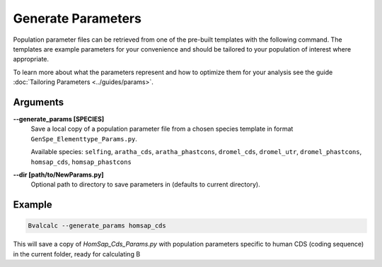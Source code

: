 Generate Parameters
=================================

Population parameter files can be retrieved from one of the pre-built templates with the following command. The templates are example parameters for your convenience and should be tailored to your population of interest where appropriate. 

To learn more about what the parameters represent and how to optimize them for your analysis see the guide :doc:`Tailoring Parameters <../guides/params>`.

Arguments
----------

**-\-generate_params [SPECIES]**
    Save a local copy of a population parameter file from a chosen species template in format ``GenSpe_Elementtype_Params.py``.
    
    Available species: ``selfing``, ``aratha_cds``, ``aratha_phastcons``, ``dromel_cds``, ``dromel_utr``, ``dromel_phastcons``, ``homsap_cds``, ``homsap_phastcons``

**-\-dir [path/to/NewParams.py]**
    Optional path to directory to save parameters in (defaults to current directory).

Example
--------

.. code-block:: bash

    Bvalcalc --generate_params homsap_cds

This will save a copy of `HomSap_Cds_Params.py` with population parameters specific to human CDS (coding sequence) in the current folder, ready for calculating B
